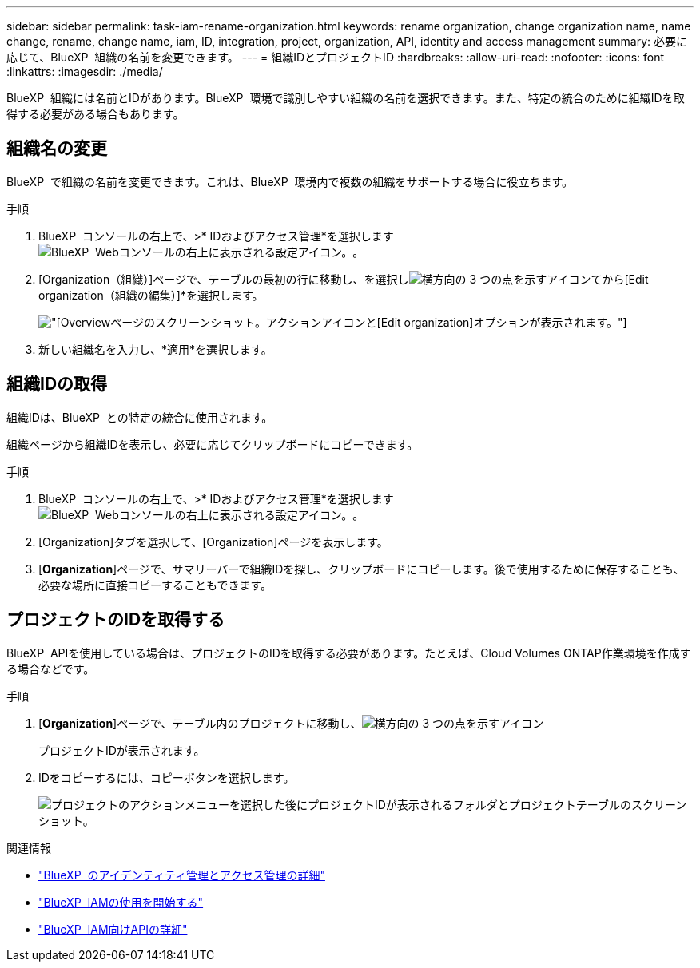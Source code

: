 ---
sidebar: sidebar 
permalink: task-iam-rename-organization.html 
keywords: rename organization, change organization name, name change, rename, change name, iam, ID, integration, project, organization, API, identity and access management 
summary: 必要に応じて、BlueXP  組織の名前を変更できます。 
---
= 組織IDとプロジェクトID
:hardbreaks:
:allow-uri-read: 
:nofooter: 
:icons: font
:linkattrs: 
:imagesdir: ./media/


[role="lead"]
BlueXP  組織には名前とIDがあります。BlueXP  環境で識別しやすい組織の名前を選択できます。また、特定の統合のために組織IDを取得する必要がある場合もあります。



== 組織名の変更

BlueXP  で組織の名前を変更できます。これは、BlueXP  環境内で複数の組織をサポートする場合に役立ちます。

.手順
. BlueXP  コンソールの右上で、>* IDおよびアクセス管理*を選択しますimage:icon-settings-option.png["BlueXP  Webコンソールの右上に表示される設定アイコン。"]。
. [Organization（組織）]ページで、テーブルの最初の行に移動し、を選択しimage:icon-action.png["横方向の 3 つの点を示すアイコン"]てから[Edit organization（組織の編集）]*を選択します。
+
image:screenshot-iam-edit-organization.png["[Overview]ページのスクリーンショット。アクションアイコンと[Edit organization]オプションが表示されます。"]

. 新しい組織名を入力し、*適用*を選択します。




== 組織IDの取得

組織IDは、BlueXP  との特定の統合に使用されます。

組織ページから組織IDを表示し、必要に応じてクリップボードにコピーできます。

.手順
. BlueXP  コンソールの右上で、>* IDおよびアクセス管理*を選択しますimage:icon-settings-option.png["BlueXP  Webコンソールの右上に表示される設定アイコン。"]。
. [Organization]タブを選択して、[Organization]ページを表示します。
. [*Organization*]ページで、サマリーバーで組織IDを探し、クリップボードにコピーします。後で使用するために保存することも、必要な場所に直接コピーすることもできます。




== プロジェクトのIDを取得する

BlueXP  APIを使用している場合は、プロジェクトのIDを取得する必要があります。たとえば、Cloud Volumes ONTAP作業環境を作成する場合などです。

.手順
. [*Organization*]ページで、テーブル内のプロジェクトに移動し、image:icon-action.png["横方向の 3 つの点を示すアイコン"]
+
プロジェクトIDが表示されます。

. IDをコピーするには、コピーボタンを選択します。
+
image:screenshot-iam-project-id.png["プロジェクトのアクションメニューを選択した後にプロジェクトIDが表示されるフォルダとプロジェクトテーブルのスクリーンショット。"]



.関連情報
* link:concept-identity-and-access-management.html["BlueXP  のアイデンティティ管理とアクセス管理の詳細"]
* link:task-iam-get-started.html["BlueXP  IAMの使用を開始する"]
* https://docs.netapp.com/us-en/bluexp-automation/tenancyv4/overview.html["BlueXP  IAM向けAPIの詳細"^]

